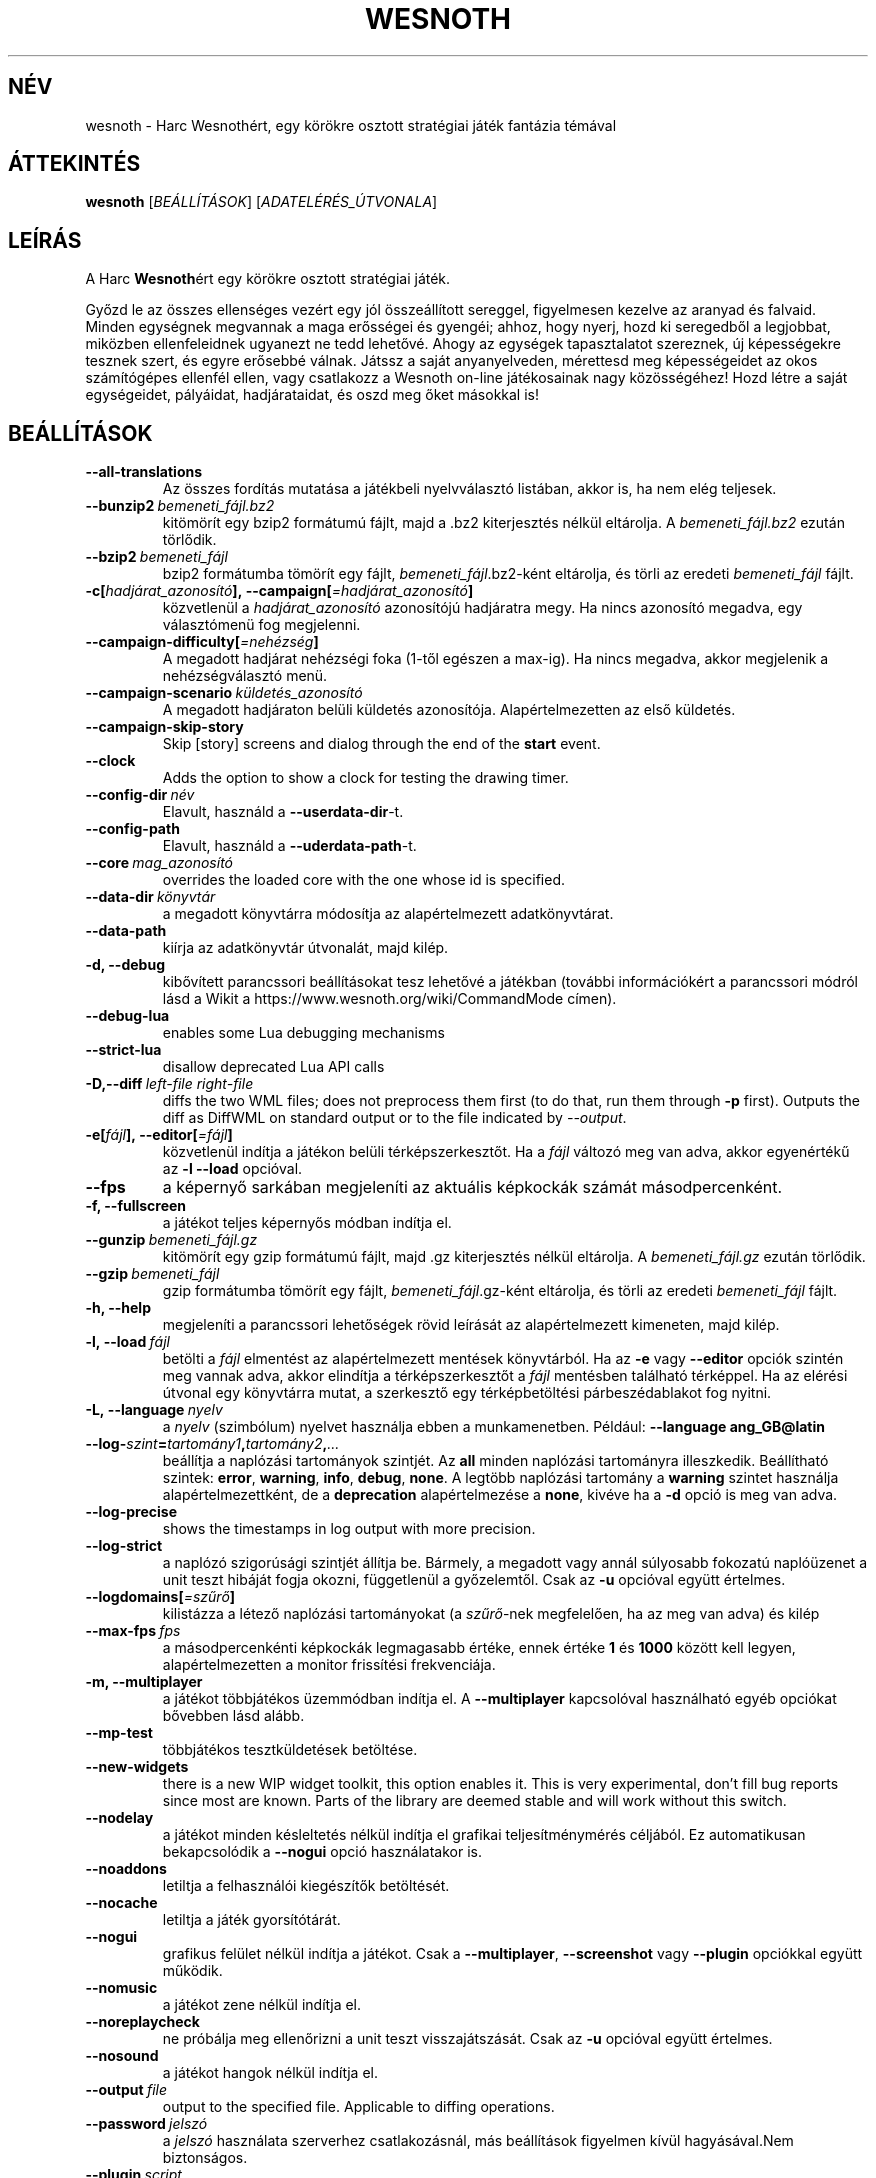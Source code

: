 .\" This program is free software; you can redistribute it and/or modify
.\" it under the terms of the GNU General Public License as published by
.\" the Free Software Foundation; either version 2 of the License, or
.\" (at your option) any later version.
.\"
.\" This program is distributed in the hope that it will be useful,
.\" but WITHOUT ANY WARRANTY; without even the implied warranty of
.\" MERCHANTABILITY or FITNESS FOR A PARTICULAR PURPOSE.  See the
.\" GNU General Public License for more details.
.\"
.\" You should have received a copy of the GNU General Public License
.\" along with this program; if not, write to the Free Software
.\" Foundation, Inc., 51 Franklin Street, Fifth Floor, Boston, MA  02110-1301  USA
.\"
.
.\"*******************************************************************
.\"
.\" This file was generated with po4a. Translate the source file.
.\"
.\"*******************************************************************
.TH WESNOTH 6 2018 wesnoth "Harc Wesnothért"
.
.SH NÉV
wesnoth \- Harc Wesnothért, egy körökre osztott stratégiai játék fantázia
témával
.
.SH ÁTTEKINTÉS
.
\fBwesnoth\fP [\fIBEÁLLÍTÁSOK\fP] [\fIADATELÉRÉS_ÚTVONALA\fP]
.
.SH LEÍRÁS
.
A Harc \fBWesnoth\fPért egy körökre osztott stratégiai játék.

Győzd le az összes ellenséges vezért egy jól összeállított sereggel,
figyelmesen kezelve az aranyad és falvaid. Minden egységnek megvannak a maga
erősségei és gyengéi; ahhoz, hogy nyerj, hozd ki seregedből a legjobbat,
miközben ellenfeleidnek ugyanezt ne tedd lehetővé. Ahogy az egységek
tapasztalatot szereznek, új képességekre tesznek szert, és egyre erősebbé
válnak. Játssz a saját anyanyelveden, mérettesd meg képességeidet az okos
számítógépes ellenfél ellen, vagy csatlakozz a Wesnoth on\-line játékosainak
nagy közösségéhez! Hozd létre a saját egységeidet, pályáidat, hadjárataidat,
és oszd meg őket másokkal is!
.
.SH BEÁLLÍTÁSOK
.
.TP 
\fB\-\-all\-translations\fP
Az összes fordítás mutatása a játékbeli nyelvválasztó listában, akkor is, ha
nem elég teljesek.
.TP 
\fB\-\-bunzip2\fP\fI\ bemeneti_fájl.bz2\fP
kitömörít egy bzip2 formátumú fájlt, majd a .bz2 kiterjesztés nélkül
eltárolja. A \fIbemeneti_fájl.bz2\fP ezután törlődik.
.TP 
\fB\-\-bzip2\fP\fI\ bemeneti_fájl\fP
bzip2 formátumba tömörít egy fájlt, \fIbemeneti_fájl\fP.bz2\-ként eltárolja, és
törli az eredeti \fIbemeneti_fájl\fP fájlt.
.TP 
\fB\-c[\fP\fIhadjárat_azonosító\fP\fB],\ \-\-campaign[\fP\fI=hadjárat_azonosító\fP\fB]\fP
közvetlenül a \fIhadjárat_azonosító\fP azonosítójú hadjáratra megy. Ha nincs
azonosító megadva, egy választómenü fog megjelenni.
.TP 
\fB\-\-campaign\-difficulty[\fP\fI=nehézség\fP\fB]\fP
A megadott hadjárat nehézségi foka (1\-től egészen a max\-ig). Ha nincs
megadva, akkor megjelenik a nehézségválasztó menü.
.TP 
\fB\-\-campaign\-scenario\fP\fI\ küldetés_azonosító\fP
A megadott hadjáraton belüli küldetés azonosítója. Alapértelmezetten az első
küldetés.
.TP 
\fB\-\-campaign\-skip\-story\fP
Skip [story] screens and dialog through the end of the \fBstart\fP event.
.TP 
\fB\-\-clock\fP
Adds the option to show a clock for testing the drawing timer.
.TP 
\fB\-\-config\-dir\fP\fI\ név\fP
Elavult, használd a \fB\-\-userdata\-dir\fP\-t.
.TP 
\fB\-\-config\-path\fP
Elavult, használd a \fB\-\-uderdata\-path\fP\-t.
.TP 
\fB\-\-core\fP\fI\ mag_azonosító\fP
overrides the loaded core with the one whose id is specified.
.TP 
\fB\-\-data\-dir\fP\fI\ könyvtár\fP
a megadott könyvtárra módosítja az alapértelmezett adatkönyvtárat.
.TP 
\fB\-\-data\-path\fP
kiírja az adatkönyvtár útvonalát, majd kilép.
.TP 
\fB\-d, \-\-debug\fP
kibővített parancssori beállításokat tesz lehetővé a játékban (további
információkért a parancssori módról lásd a Wikit a
https://www.wesnoth.org/wiki/CommandMode címen).
.TP 
\fB\-\-debug\-lua\fP
enables some Lua debugging mechanisms
.TP 
\fB\-\-strict\-lua\fP
disallow deprecated Lua API calls
.TP 
\fB\-D,\-\-diff\fP\fI\ left\-file\fP\fB\ \fP\fIright\-file\fP
diffs the two WML files; does not preprocess them first (to do that, run
them through \fB\-p\fP first). Outputs the diff as DiffWML on standard output or
to the file indicated by \fI\-\-output\fP.
.TP 
\fB\-e[\fP\fIfájl\fP\fB],\ \-\-editor[\fP\fI=fájl\fP\fB]\fP
közvetlenül indítja a játékon belüli térképszerkesztőt. Ha a \fIfájl\fP változó
meg van adva, akkor egyenértékű az \fB\-l\fP \fB\-\-load\fP opcióval.
.TP 
\fB\-\-fps\fP
a képernyő sarkában megjeleníti az aktuális képkockák számát
másodpercenként.
.TP 
\fB\-f, \-\-fullscreen\fP
a játékot teljes képernyős módban indítja el.
.TP 
\fB\-\-gunzip\fP\fI\ bemeneti_fájl.gz\fP
kitömörít egy gzip formátumú fájlt, majd .gz kiterjesztés nélkül
eltárolja. A \fIbemeneti_fájl.gz\fP ezután törlődik.
.TP 
\fB\-\-gzip\fP\fI\ bemeneti_fájl\fP
gzip formátumba tömörít egy fájlt, \fIbemeneti_fájl\fP.gz\-ként eltárolja, és
törli az eredeti \fIbemeneti_fájl\fP fájlt.
.TP 
\fB\-h, \-\-help\fP
megjeleníti a parancssori lehetőségek rövid leírását az alapértelmezett
kimeneten, majd kilép.
.TP 
\fB\-l,\ \-\-load\fP\fI\ fájl\fP
betölti a \fIfájl\fP elmentést az alapértelmezett mentések könyvtárból. Ha az
\fB\-e\fP vagy \fB\-\-editor\fP opciók szintén meg vannak adva, akkor elindítja a
térképszerkesztőt a \fIfájl\fP mentésben található térképpel. Ha az elérési
útvonal egy könyvtárra mutat, a szerkesztő egy térképbetöltési
párbeszédablakot fog nyitni.
.TP 
\fB\-L,\ \-\-language\fP\fI\ nyelv\fP
a \fInyelv\fP (szimbólum) nyelvet használja ebben a munkamenetben. Például:
\fB\-\-language ang_GB@latin\fP
.TP 
\fB\-\-log\-\fP\fIszint\fP\fB=\fP\fItartomány1\fP\fB,\fP\fItartomány2\fP\fB,\fP\fI...\fP
beállítja a naplózási tartományok szintjét. Az \fBall\fP minden naplózási
tartományra illeszkedik. Beállítható szintek: \fBerror\fP,\ \fBwarning\fP,\ \fBinfo\fP,\ \fBdebug\fP,\ \fBnone\fP. A legtöbb naplózási tartomány a \fBwarning\fP
szintet használja alapértelmezettként, de a \fBdeprecation\fP alapértelmezése a
\fBnone\fP, kivéve ha a \fB\-d\fP opció is meg van adva.
.TP 
\fB\-\-log\-precise\fP
shows the timestamps in log output with more precision.
.TP 
\fB\-\-log\-strict\fP
a naplózó szigorúsági szintjét állítja be. Bármely, a megadott vagy annál
súlyosabb fokozatú naplóüzenet a unit teszt hibáját fogja okozni,
függetlenül a győzelemtől. Csak az \fB\-u\fP opcióval együtt értelmes.
.TP 
\fB\-\-logdomains[\fP\fI=szűrő\fP\fB]\fP
kilistázza a létező naplózási tartományokat (a \fIszűrő\fP\-nek megfelelően, ha
az meg van adva) és kilép
.TP 
\fB\-\-max\-fps\fP\fI\ fps\fP
a másodpercenkénti képkockák legmagasabb értéke, ennek értéke \fB1\fP és
\fB1000\fP között kell legyen, alapértelmezetten a monitor frissítési
frekvenciája.
.TP 
\fB\-m, \-\-multiplayer\fP
a játékot többjátékos üzemmódban indítja el. A \fB\-\-multiplayer\fP kapcsolóval
használható egyéb opciókat bővebben lásd alább.
.TP 
\fB\-\-mp\-test\fP
többjátékos tesztküldetések betöltése.
.TP 
\fB\-\-new\-widgets\fP
there is a new WIP widget toolkit, this option enables it. This is very
experimental, don't fill bug reports since most are known. Parts of the
library are deemed stable and will work without this switch.
.TP 
\fB\-\-nodelay\fP
a játékot minden késleltetés nélkül indítja el grafikai teljesítménymérés
céljából. Ez automatikusan bekapcsolódik a \fB\-\-nogui\fP opció használatakor
is.
.TP 
\fB\-\-noaddons\fP
letiltja a felhasználói kiegészítők betöltését.
.TP 
\fB\-\-nocache\fP
letiltja a játék gyorsítótárát.
.TP 
\fB\-\-nogui\fP
grafikus felület nélkül indítja a játékot. Csak a \fB\-\-multiplayer\fP,
\fB\-\-screenshot\fP vagy \fB\-\-plugin\fP opciókkal együtt működik.
.TP 
\fB\-\-nomusic\fP
a játékot zene nélkül indítja el.
.TP 
\fB\-\-noreplaycheck\fP
ne próbálja meg ellenőrizni a unit teszt visszajátszását. Csak az \fB\-u\fP
opcióval együtt értelmes.
.TP 
\fB\-\-nosound\fP
a játékot hangok nélkül indítja el.
.TP 
\fB\-\-output\fP\fI\ file\fP
output to the specified file. Applicable to diffing operations.
.TP 
\fB\-\-password\fP\fI\ jelszó\fP
a \fIjelszó\fP használata szerverhez csatlakozásnál, más beállítások figyelmen
kívül hagyásával.Nem biztonságos.
.TP 
\fB\-\-plugin\fP\fI\ script\fP
(experimental) load a \fIscript\fP which defines a Wesnoth plugin. Similar to
\fB\-\-script\fP, but Lua file should return a function which will be run as a
coroutine and periodically woken up with updates.
.TP 
\fB\-P,\-\-patch\fP\fI\ base\-file\fP\fB\ \fP\fIpatch\-file\fP
applies a DiffWML patch to a WML file; does not preprocess either of the
files.  Outputs the patched WML to standard output or to the file indicated
by \fI\-\-output\fP.
.TP 
\fB\-p,\ \-\-preprocess\fP\fI\ forrás\-fájl/könyvtár\fP\fB\ \fP\fIcél\-könyvtár\fP
előfeldolgozza a megadott fájlt vagy könyvtárat. Minden fájlhoz egy egyszerű
\&.cfg fájl és egy előfeldolgozott .cfg fájl lesz a cél könyvtárba írva. Ha
könyvtár lett megadva, akkor rekurzívan lesz feldolgozva az ismert
előfeldolgozó szabályok szerint. A beépített makrók a „data/core/macros”
könyvtárból a megadottak előtt kerülnek feldolgozásra. Például: \fB\-p
~/wesnoth/data/campaigns/tutorial ~/eredmény.\fP Az előfeldolgozó részleteiről
a https://wiki.wesnoth.org/PreprocessorRef#Command\-line_preprocessor címen
található információ.
.TP 
\fB\-\-preprocess\-defines=\fP\fIDEFINÍCIÓ1\fP\fB,\fP\fIDEFINÍCIÓ2\fP\fB,\fP\fI...\fP
a \fB\-\-preprocess\fP parancs által használandó definíciók vesszővel
elválasztott listája. Ha a \fBSKIP_CORE\fP szerepel a definíciók közt, akkor a
„data/core” könyvtár nem lesz előfeldolgozva.
.TP 
\fB\-\-preprocess\-input\-macros\fP\fI\ forrás\-fájl\fP
kizárólag a \fB\-\-preprocess\fP parancs használja. Egy fájlt ad meg, ami az
előfeldolgozás előtt beolvasott \fB[preproc_define]\fP szabályokat tartalmaz.
.TP 
\fB\-\-preprocess\-output\-macros[\fP\fI=cél\-fájl\fP\fB]\fP
kizárólag a \fB\-\-preprocess\fP parancs használja. Kilistázza a célfájlban lévő
összes feldolgozott makrót. Ha a célfájl nincs megadva, akkor a preprocess
parancsban megadott célkönyvtárban lévő „_MACROS_.cfg” fájl lesz az
alapértelmezett. A kimeneti fájl használható a \fB\-\-preprocess\-input\-macros\fP
paranccsal. Ezt a kapcsolót a \fB\-\-preprocess\fP parancs előtt kell kiadni.
.TP 
\fB\-r\ \fP\fIX\fP\fBx\fP\fIY\fP\fB,\ \-\-resolution\ \fP\fIX\fP\fBx\fP\fIY\fP
beállítja a képernyő felbontását. Példa: \fB\-r\fP \fB800x600\fP.
.TP 
\fB\-\-render\-image\fP\fI\ kép\fP\fB\ \fP\fIkimenet\fP
egy érvényes wesnoth „kép útvonal sztring”\-et vár kép útvonal függvényekkel
és kiír egy .png fájlt. A kép útvonal függvények dokumentációja a
https://wiki.wesnoth.org/ImagePathFunctionWML oldalon található.
.TP 
\fB\-R,\ \-\-report\fP
inicializálja a játék könyvtárakat, kiír a hibabejelentésekhez használható
fordítási információkat, majd kilép.
.TP 
\fB\-\-rng\-seed\fP\fI\ érték\fP
az \fIérték\fP számot használja a véletlen generátor kezdőértékéül. Például:
\fB\-\-rng\-seed\fP \fB0\fP.
.TP 
\fB\-\-screenshot\fP\fI\ térkép\fP\fB\ \fP\fIkimenet\fP
képernyőkép mentése a megadott \fItérkép\fP\-ről \fIkimenet\fP\-be, a képernyő
inicializálása nélkül.
.TP 
\fB\-\-script\fP\fI\ file\fP
(experimental)  \fIfile\fP containing a Lua script to control the client.
.TP 
\fB\-s[\fP\fIkiszolgáló\fP\fB],\ \-\-server[\fP\fI=kiszolgáló\fP\fB]\fP
csatlakozik a megadott kiszolgálóhoz, ha létezik ilyen, ellenkező esetben a
beállításokban elsőként megadott kiszolgálóhoz csatlakozik. Például:
\fB\-\-server\fP \fBserver.wesnoth.org\fP.
.TP 
\fB\-\-showgui\fP
grafikus felülettel futtatja a játékot, minden implicit \fB\-\-nogui\fP opció
hatását felülírva.
.TP 
\fB\-\-strict\-validation\fP
az érvényességi hibákat végzetes hibaként kezeli.
.TP 
\fB\-t[\fP\fIküldetés_azonosító\fP\fB],\ \-\-test[\fP\fI=küldetés_azonosító\fP\fB]\fP
egy kis teszt küldetést futtat. A küldetést egy \fB[teszt]\fP WML címkével kell
definiálni. Az alapértelmezés a \fBtest\fP. A \fB[micro_ai]\fP funkció bemutatása
a \fBmicro_ai_test\fP\-tel indítható. Magába foglalja a \fB\-\-nogui\fP opciót.
.TP 
\fB\-\-translations\-over\fP\fI\ százalék\fP
\fIszázalék\fP megadja, hogy egy fordításnak legalább hány százalékban kell
teljesnek lennie a játékbeli nyelvválasztó képernyőn való megjelenéshez. Az
érvényes értékek 0\-tól 100\-ig terjednek.
.TP 
\fB\-u,\ \-\-unit\fP\fI\ küldetés\-azonosító\fP
futtatja a megadott teszt küldetést unit tesztként. Magába foglalja a
\fB\-\-nogui\fP opciót.
.TP 
\fB\-\-unsafe\-scripts\fP
makes the \fBpackage\fP package available to lua scripts, so that they can load
arbitrary packages. Do not do this with untrusted scripts! This action gives
lua the same permissions as the wesnoth executable.
.TP 
\fB\-S,\-\-use\-schema\fP\fI\ path\fP
sets the WML schema for use with \fB\-V,\-\-validate\fP.
.TP 
\fB\-\-userconfig\-dir\fP\fI\ név\fP
a felhasználói beállítások könyvtárát \fInév\fP\-re állítja a $HOME könyvtárban
vagy Windows alatt a "Dokumentumok\eMy Games" könyvtárban. A $HOME és
"Dokumentumok\eMy Games" könyvtárakon kívüli abszolút útvonal is
megadható. Windows rendszeren a folyamat munkakönyvtárához képest relatív
könyvtár is megadható ".\e" vagy "..\e" kezdetű útvonal használatával. X11
alatt az alapértelmezés az $XDG_CONFIG_HOME vagy a $HOME/.config/wesnoth,
más rendszereken a felhasználó adatkönyvtára.
.TP 
\fB\-\-userconfig\-path\fP
kiírja a játék felhasználói beállításait tartalmazó könyvtár nevét, majd
kilép.
.TP 
\fB\-\-userdata\-dir\fP\fI\ név\fP
a felhasználói adatok könyvtárát \fInév\fP\-re állítja a $HOME könyvtárban vagy
Windows alatt a "Dokumentumok\eMy Games" könyvtárban. A $HOME és
"Dokumentumok\eMy Games" könyvtárakon kívüli abszolút útvonal is
megadható. Windows rendszeren a folyamat munkakönyvtárához képest relatív
könyvtár is megadható ".\e" vagy "..\e" kezdetű útvonal használatával.
.TP 
\fB\-\-userdata\-path\fP
kiírja a játék felhasználói adatait tartalmazó könyvtár nevét, majd kilép.
.TP 
\fB\-\-username\fP\fI\ username\fP
uses \fIusername\fP when connecting to a server, ignoring other preferences.
.TP 
\fB\-\-validate\fP\fI\ path\fP
validates a file against the WML schema.
.TP 
\fB\-\-validate\-addon\fP\fI\ addon_id\fP
validates the WML of the given addon as you play.
.TP 
\fB\-\-validate\-core\fP
validates the core WML as you play.
.TP 
\fB\-\-validate\-schema \ path\fP
validates a file as a WML schema.
.TP 
\fB\-\-validcache\fP
feltételezi, hogy a gyorsítótár érvényes. (veszélyes)
.TP 
\fB\-v, \-\-version\fP
kiírja a játék verziószámát, majd kilép.
.TP 
\fB\-w, \-\-windowed\fP
a játékot ablakos módban indítja el.
.TP 
\fB\-\-with\-replay\fP
visszajátssza a \fB\-\-load\fP kapcsolóval betöltött játszmát.
.
.SH "Opciók \-\-multiplayer módban"
.
A csapatokra vonatkozó többjátékos opciókat a következőképpen jelöljük:
\fIszám\fP, ahol a \fIszám\fP helyére a csapat számát kell beírni. Ez általában 1
vagy 2, de függ a kiválasztott pályán lévő játékosok maximális számától.
.TP 
\fB\-\-ai_config\fP\fI\ szám\fP\fB:\fP\fIérték\fP
kiválaszt egy konfigurációs fájlt a számmal jelölt fél mesterséges
intelligenciájának.
.TP 
\fB\-\-algorithm\fP\fI\ szám\fP\fB:\fP\fIérték\fP
kiválaszt egy nem\-standard algoritmust, amelyet az oldalt vezérlő MI fog
használni. Az algoritmust egy \fB[mi]\fP tag adja meg, amely lehet egy a
beépítettek közül (a „data/ai/ais” vagy „data/ai/dev” könyvtárból) vagy egy
kiegészítő által definiált. Használható értékek például: \fBidle_ai\fP és
\fBexperimental_ai\fP.
.TP 
\fB\-\-controller\fP\fI\ szám\fP\fB:\fP\fIérték\fP
megadja az adott csapat irányítóját. Lehetséges értékek: \fBhuman\fP (ember),
\fBai\fP (mesterséges intelligencia) és \fBnull\fP.
.TP 
\fB\-\-era\fP\fI\ érték\fP
ezzel az opcióval kiválaszthatod, hogy melyik korszakban szeretnél játszani
a \fBDefault\fP (alapértelmezett) korszak helyett. A korszakot egy azonosítóval
adhatod meg. A korszakok leírásai a \fBdata/multiplayer/eras.cfg\fP fájlban
találhatóak.
.TP 
\fB\-\-exit\-at\-end\fP
a mérkőzés után azonnal kilép, nem jelenít meg semmilyen győzelmet vagy
vereséget jelző üzenetet, ami a felhasználótól a küldetés vége gomb
megnyomását kívánná meg. Ez szkriptelt teljesítménymérés esetén lehet
hasznos.
.TP 
\fB\-\-ignore\-map\-settings\fP
az alapértelmezett térképbeállításokat használja a térkép saját beállításai
helyett.
.TP 
\fB\-\-label\fP\fI\ label\fP
sets the \fIlabel\fP for AIs.
.TP 
\fB\-\-multiplayer\-repeat\fP\fI\ érték\fP
\fIérték\fP alkalommal megismétel egy többjátékos meccset. Legjobb a \fB\-\-nogui\fP
opcióval együtt használni, szkriptelhető teljesítményméréshez.
.TP 
\fB\-\-parm\fP\fI\ szám\fP\fB:\fP\fInév\fP\fB:\fP\fIérték\fP
további paramétereket ad meg az adott csapatnak. Ez a paraméter függ a
\fB\-\-controller\fP és a \fB\-\-algorithm\fP kapcsolóknak megadott értékektől. Ezt
általában csak a saját mesterséges intelligenciát fejlesztők használják (még
nem készült hozzá teljes dokumentáció).
.TP 
\fB\-\-scenario\fP\fI\ érték\fP
kiválaszt egy többjátékos pályát. Az alapértelmezett pálya azonosítója a
\fBmultiplayer_The_Freelands\fP (Szabad földek).
.TP 
\fB\-\-side\fP\fI\ szám\fP\fB:\fP\fIérték\fP
választani lehet az aktuálisan beállított korszak fajai közül az adott
csapatnak. A fajokat egy azonosító jelöli. A fajok leírásai a
data/multiplayer.cfg fájlban találhatóak.
.TP 
\fB\-\-turns\fP\fI\ érték\fP
megadja az adott játszma köreinek maximális számát. Alapértelmezetten nincs
kör korlát.
.
.SH "BEFEJEZÉSI ÁLLAPOT"
.
A szabályos kilépési kód értéke 0. Ha a kilépési kód 1, az arra utal, hogy
valamely összetevőt (SDL, videó, betűtípusok, stb.) nem sikerült
elindítani. Ha a kilépési kód 2, akkor a parancssori opciókkal van gond.
.br
When running unit tests (with\fB\ \-u\fP), the exit status is different. An exit
status of 0 indicates that the test passed, and 1 indicates that the test
failed. An exit status of 3 indicates that the test passed, but produced an
invalid replay file. An exit status of 4 indicates that the test passed, but
the replay produced errors. These latter two are only returned if
\fB\-\-noreplaycheck\fP is not passed.
.
.SH SZERZŐ
.
Írta: David White <davidnwhite@verizon.net>.
.br
Szerkesztették: Nils Kneuper <crazy\-ivanovic@gmx.net>, ott
<ott@gaon.net> és Soliton <soliton.de@gmail.com>.
Magyarra fordították: Gilluin <gilluin@citromail.hu>, Széll Tamás
<tomi@digiflex.hu>, Pintér Csaba, Kádár\-Németh Krisztián
<krisztian.kad@gmail.com> és Udvari Gábor
<gabor.udvari@gmail.com>.
.br
Ennek a dokumentumnak az eredetijét Cyril Bouthors
<cyril@bouthors.org> írta.
.br
Látogasd meg a hivatalos honlapot: https://www.wesnoth.org/ illetve a magyar
közösségi portált: http://wesnoth.fsf.hu/
.
.SH "SZERZŐI JOGOK"
.
A szerzői jogok \(co 2003\-2018 David White\-ot
<davidnwhite@verizon.net> illetik meg
.br
Ez egy szabad szoftver; terjeszthető illetve módosítható a GNU Általános
Közreadási Feltételek dokumentumában \- 2. vagy későbbi verzió \- leírtak
szerint , melyet a Szabad Szoftver Alapítvány ad ki. Ez a program abban a
reményben kerül közreadásra, hogy hasznos lesz, de minden egyéb GARANCIA
NÉLKÜL, az eladhatóságra, vagy valamely célra való alkalmazhatóságra való
származtatott garanciát is beleértve.
.
.SH "LÁSD MÉG"
.
\fBwesnothd\fP(6)
